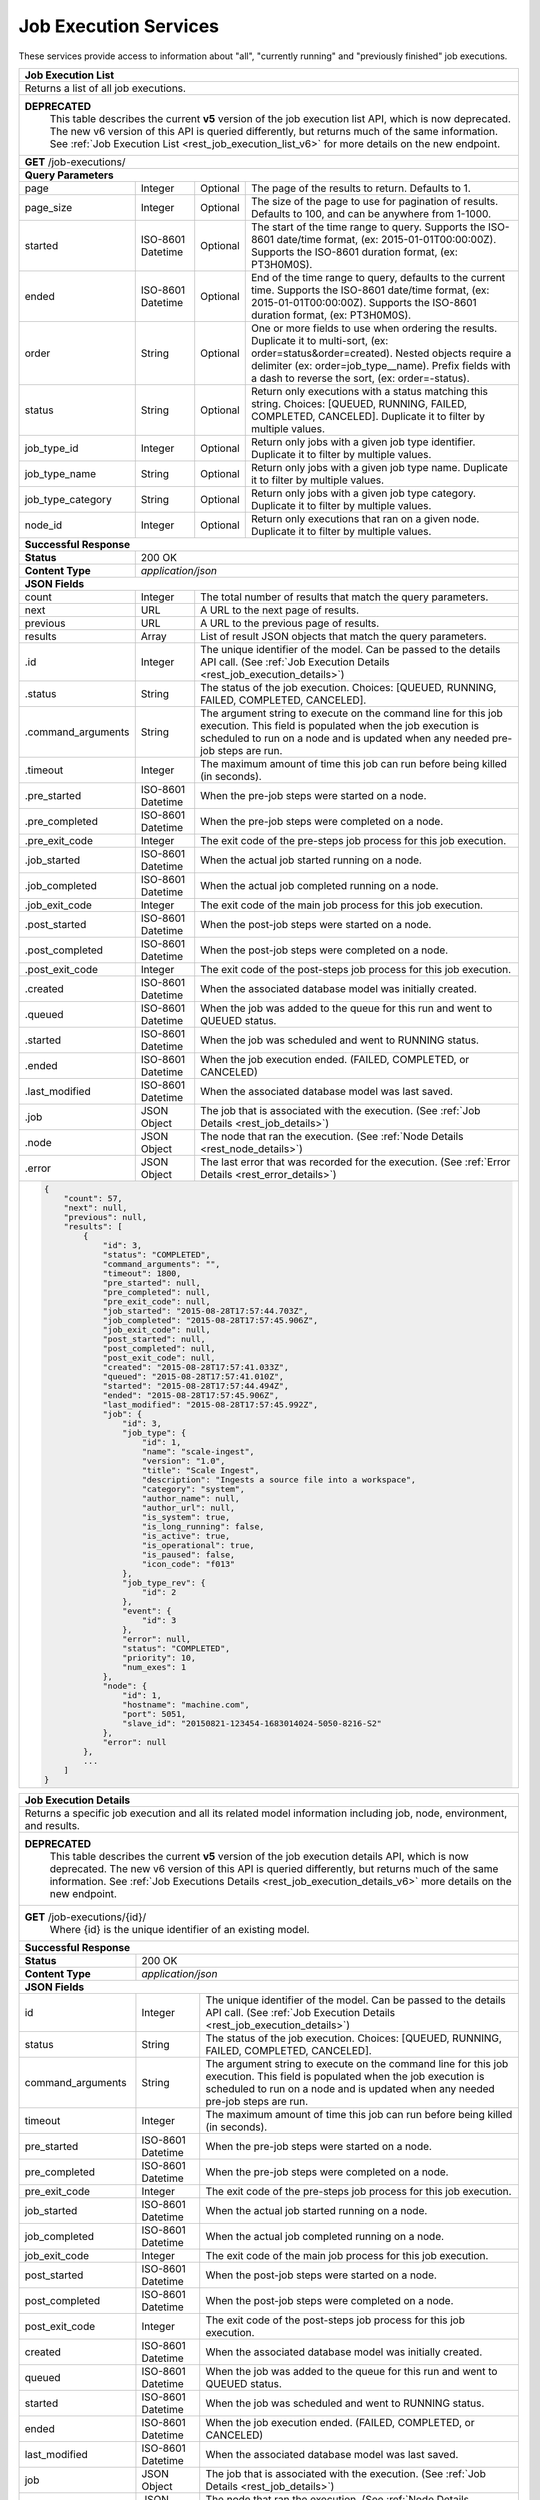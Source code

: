 
.. _rest_job_execution:

Job Execution Services
======================

These services provide access to information about "all", "currently running" and "previously finished" job executions.

.. _rest_job_execution_list:

.. TODO: remove this rST table when REST API v5 is removed
+-------------------------------------------------------------------------------------------------------------------------+
| **Job Execution List**                                                                                                  |
+=========================================================================================================================+
| Returns a list of all job executions.                                                                                   |
+-------------------------------------------------------------------------------------------------------------------------+
| **DEPRECATED**                                                                                                          |
|                This table describes the current **v5** version of the job execution list API, which is now deprecated.  |
|                The new v6 version of this API is queried differently, but returns much of the same information.         |
|                See :ref:`Job Execution List <rest_job_execution_list_v6>` for more details on the new endpoint.         |
+-------------------------------------------------------------------------------------------------------------------------+
| **GET** /job-executions/                                                                                                |
+-------------------------------------------------------------------------------------------------------------------------+
| **Query Parameters**                                                                                                    |
+--------------------+-------------------+----------+---------------------------------------------------------------------+
| page               | Integer           | Optional | The page of the results to return. Defaults to 1.                   |
+--------------------+-------------------+----------+---------------------------------------------------------------------+
| page_size          | Integer           | Optional | The size of the page to use for pagination of results.              |
|                    |                   |          | Defaults to 100, and can be anywhere from 1-1000.                   |
+--------------------+-------------------+----------+---------------------------------------------------------------------+
| started            | ISO-8601 Datetime | Optional | The start of the time range to query.                               |
|                    |                   |          | Supports the ISO-8601 date/time format, (ex: 2015-01-01T00:00:00Z). |
|                    |                   |          | Supports the ISO-8601 duration format, (ex: PT3H0M0S).              |
+--------------------+-------------------+----------+---------------------------------------------------------------------+
| ended              | ISO-8601 Datetime | Optional | End of the time range to query, defaults to the current time.       |
|                    |                   |          | Supports the ISO-8601 date/time format, (ex: 2015-01-01T00:00:00Z). |
|                    |                   |          | Supports the ISO-8601 duration format, (ex: PT3H0M0S).              |
+--------------------+-------------------+----------+---------------------------------------------------------------------+
| order              | String            | Optional | One or more fields to use when ordering the results.                |
|                    |                   |          | Duplicate it to multi-sort, (ex: order=status&order=created).       |
|                    |                   |          | Nested objects require a delimiter (ex: order=job_type__name).      |
|                    |                   |          | Prefix fields with a dash to reverse the sort, (ex: order=-status). |
+--------------------+-------------------+----------+---------------------------------------------------------------------+
| status             | String            | Optional | Return only executions with a status matching this string.          |
|                    |                   |          | Choices: [QUEUED, RUNNING, FAILED, COMPLETED, CANCELED].            |
|                    |                   |          | Duplicate it to filter by multiple values.                          |
+--------------------+-------------------+----------+---------------------------------------------------------------------+
| job_type_id        | Integer           | Optional | Return only jobs with a given job type identifier.                  |
|                    |                   |          | Duplicate it to filter by multiple values.                          |
+--------------------+-------------------+----------+---------------------------------------------------------------------+
| job_type_name      | String            | Optional | Return only jobs with a given job type name.                        |
|                    |                   |          | Duplicate it to filter by multiple values.                          |
+--------------------+-------------------+----------+---------------------------------------------------------------------+
| job_type_category  | String            | Optional | Return only jobs with a given job type category.                    |
|                    |                   |          | Duplicate it to filter by multiple values.                          |
+--------------------+-------------------+----------+---------------------------------------------------------------------+
| node_id            | Integer           | Optional | Return only executions that ran on a given node.                    |
|                    |                   |          | Duplicate it to filter by multiple values.                          |
+--------------------+-------------------+----------+---------------------------------------------------------------------+
| **Successful Response**                                                                                                 |
+--------------------+----------------------------------------------------------------------------------------------------+
| **Status**         | 200 OK                                                                                             |
+--------------------+----------------------------------------------------------------------------------------------------+
| **Content Type**   | *application/json*                                                                                 |
+--------------------+----------------------------------------------------------------------------------------------------+
| **JSON Fields**                                                                                                         |
+--------------------+-------------------+--------------------------------------------------------------------------------+
| count              | Integer           | The total number of results that match the query parameters.                   |
+--------------------+-------------------+--------------------------------------------------------------------------------+
| next               | URL               | A URL to the next page of results.                                             |
+--------------------+-------------------+--------------------------------------------------------------------------------+
| previous           | URL               | A URL to the previous page of results.                                         |
+--------------------+-------------------+--------------------------------------------------------------------------------+
| results            | Array             | List of result JSON objects that match the query parameters.                   |
+--------------------+-------------------+--------------------------------------------------------------------------------+
| .id                | Integer           | The unique identifier of the model. Can be passed to the details API call.     |
|                    |                   | (See :ref:`Job Execution Details <rest_job_execution_details>`)                |
+--------------------+-------------------+--------------------------------------------------------------------------------+
| .status            | String            | The status of the job execution.                                               |
|                    |                   | Choices: [QUEUED, RUNNING, FAILED, COMPLETED, CANCELED].                       |
+--------------------+-------------------+--------------------------------------------------------------------------------+
| .command_arguments | String            | The argument string to execute on the command line for this job execution.     | 
|                    |                   | This field is populated when the job execution is scheduled to run on a node   |
|                    |                   | and is updated when any needed pre-job steps are run.                          |
+--------------------+-------------------+--------------------------------------------------------------------------------+
| .timeout           | Integer           | The maximum amount of time this job can run before being killed (in seconds).  |
+--------------------+-------------------+--------------------------------------------------------------------------------+
| .pre_started       | ISO-8601 Datetime | When the pre-job steps were started on a node.                                 |
+--------------------+-------------------+--------------------------------------------------------------------------------+
| .pre_completed     | ISO-8601 Datetime | When the pre-job steps were completed on a node.                               |
+--------------------+-------------------+--------------------------------------------------------------------------------+
| .pre_exit_code     | Integer           | The exit code of the pre-steps job process for this job execution.             |
+--------------------+-------------------+--------------------------------------------------------------------------------+
| .job_started       | ISO-8601 Datetime | When the actual job started running on a node.                                 |
+--------------------+-------------------+--------------------------------------------------------------------------------+
| .job_completed     | ISO-8601 Datetime | When the actual job completed running on a node.                               |
+--------------------+-------------------+--------------------------------------------------------------------------------+
| .job_exit_code     | Integer           | The exit code of the main job process for this job execution.                  |
+--------------------+-------------------+--------------------------------------------------------------------------------+
| .post_started      | ISO-8601 Datetime | When the post-job steps were started on a node.                                |
+--------------------+-------------------+--------------------------------------------------------------------------------+
| .post_completed    | ISO-8601 Datetime | When the post-job steps were completed on a node.                              |
+--------------------+-------------------+--------------------------------------------------------------------------------+
| .post_exit_code    | Integer           | The exit code of the post-steps job process for this job execution.            |
+--------------------+-------------------+--------------------------------------------------------------------------------+
| .created           | ISO-8601 Datetime | When the associated database model was initially created.                      |
+--------------------+-------------------+--------------------------------------------------------------------------------+
| .queued            | ISO-8601 Datetime | When the job was added to the queue for this run and went to QUEUED status.    |
+--------------------+-------------------+--------------------------------------------------------------------------------+
| .started           | ISO-8601 Datetime | When the job was scheduled and went to RUNNING status.                         |
+--------------------+-------------------+--------------------------------------------------------------------------------+
| .ended             | ISO-8601 Datetime | When the job execution ended. (FAILED, COMPLETED, or CANCELED)                 |
+--------------------+-------------------+--------------------------------------------------------------------------------+
| .last_modified     | ISO-8601 Datetime | When the associated database model was last saved.                             |
+--------------------+-------------------+--------------------------------------------------------------------------------+
| .job               | JSON Object       | The job that is associated with the execution.                                 |
|                    |                   | (See :ref:`Job Details <rest_job_details>`)                                    |
+--------------------+-------------------+--------------------------------------------------------------------------------+
| .node              | JSON Object       | The node that ran the execution.                                               |
|                    |                   | (See :ref:`Node Details <rest_node_details>`)                                  |
+--------------------+-------------------+--------------------------------------------------------------------------------+
| .error             | JSON Object       | The last error that was recorded for the execution.                            |
|                    |                   | (See :ref:`Error Details <rest_error_details>`)                                |
+--------------------+-------------------+--------------------------------------------------------------------------------+
| .. code-block:: javascript                                                                                              |
|                                                                                                                         |
|    {                                                                                                                    |
|        "count": 57,                                                                                                     | 
|        "next": null,                                                                                                    |
|        "previous": null,                                                                                                |
|        "results": [                                                                                                     |
|            {                                                                                                            |
|                "id": 3,                                                                                                 |
|                "status": "COMPLETED",                                                                                   |
|                "command_arguments": "",                                                                                 |
|                "timeout": 1800,                                                                                         |
|                "pre_started": null,                                                                                     |
|                "pre_completed": null,                                                                                   |
|                "pre_exit_code": null,                                                                                   |
|                "job_started": "2015-08-28T17:57:44.703Z",                                                               |
|                "job_completed": "2015-08-28T17:57:45.906Z",                                                             |
|                "job_exit_code": null,                                                                                   |
|                "post_started": null,                                                                                    |
|                "post_completed": null,                                                                                  |
|                "post_exit_code": null,                                                                                  |
|                "created": "2015-08-28T17:57:41.033Z",                                                                   |
|                "queued": "2015-08-28T17:57:41.010Z",                                                                    |
|                "started": "2015-08-28T17:57:44.494Z",                                                                   |
|                "ended": "2015-08-28T17:57:45.906Z",                                                                     |
|                "last_modified": "2015-08-28T17:57:45.992Z",                                                             |
|                "job": {                                                                                                 |
|                    "id": 3,                                                                                             |
|                    "job_type": {                                                                                        |
|                        "id": 1,                                                                                         |
|                        "name": "scale-ingest",                                                                          |
|                        "version": "1.0",                                                                                |
|                        "title": "Scale Ingest",                                                                         |
|                        "description": "Ingests a source file into a workspace",                                         |
|                        "category": "system",                                                                            |
|                        "author_name": null,                                                                             |
|                        "author_url": null,                                                                              |
|                        "is_system": true,                                                                               |
|                        "is_long_running": false,                                                                        |
|                        "is_active": true,                                                                               |
|                        "is_operational": true,                                                                          |
|                        "is_paused": false,                                                                              |
|                        "icon_code": "f013"                                                                              |
|                    },                                                                                                   |
|                    "job_type_rev": {                                                                                    |
|                        "id": 2                                                                                          |
|                    },                                                                                                   |
|                    "event": {                                                                                           |
|                        "id": 3                                                                                          |
|                    },                                                                                                   |
|                    "error": null,                                                                                       |
|                    "status": "COMPLETED",                                                                               |
|                    "priority": 10,                                                                                      |
|                    "num_exes": 1                                                                                        |
|                },                                                                                                       |
|                "node": {                                                                                                |
|                    "id": 1,                                                                                             |
|                    "hostname": "machine.com",                                                                           |
|                    "port": 5051,                                                                                        |
|                    "slave_id": "20150821-123454-1683014024-5050-8216-S2"                                                |
|                },                                                                                                       |
|                "error": null                                                                                            |
|            },                                                                                                           |
|            ...                                                                                                          |
|        ]                                                                                                                |
|    }                                                                                                                    |
+-------------------------------------------------------------------------------------------------------------------------+

.. _rest_job_execution_details:

.. TODO: remove this rST table when REST API v5 is removed
+---------------------------------------------------------------------------------------------------------------------------+
| **Job Execution Details**                                                                                                 |
+===========================================================================================================================+
| Returns a specific job execution and all its related model information including job, node, environment, and results.     |
+---------------------------------------------------------------------------------------------------------------------------+
| **DEPRECATED**                                                                                                            |
|                This table describes the current **v5** version of the job execution details API, which is now deprecated. |
|                The new v6 version of this API is queried differently, but returns much of the same information.           |
|                See :ref:`Job Executions Details <rest_job_execution_details_v6>` more details on the new endpoint.        |
+---------------------------------------------------------------------------------------------------------------------------+
| **GET** /job-executions/{id}/                                                                                             |
|         Where {id} is the unique identifier of an existing model.                                                         |
+---------------------------------------------------------------------------------------------------------------------------+
| **Successful Response**                                                                                                   |
+----------------------+----------------------------------------------------------------------------------------------------+
| **Status**           | 200 OK                                                                                             |
+----------------------+----------------------------------------------------------------------------------------------------+
| **Content Type**     | *application/json*                                                                                 |
+----------------------+----------------------------------------------------------------------------------------------------+
| **JSON Fields**                                                                                                           |
+----------------------+-------------------+--------------------------------------------------------------------------------+
| id                   | Integer           | The unique identifier of the model. Can be passed to the details API call.     |
|                      |                   | (See :ref:`Job Execution Details <rest_job_execution_details>`)                |
+----------------------+-------------------+--------------------------------------------------------------------------------+
| status               | String            | The status of the job execution.                                               |
|                      |                   | Choices: [QUEUED, RUNNING, FAILED, COMPLETED, CANCELED].                       |
+----------------------+-------------------+--------------------------------------------------------------------------------+
| command_arguments    | String            | The argument string to execute on the command line for this job execution.     | 
|                      |                   | This field is populated when the job execution is scheduled to run on a node   |
|                      |                   | and is updated when any needed pre-job steps are run.                          |
+----------------------+-------------------+--------------------------------------------------------------------------------+
| timeout              | Integer           | The maximum amount of time this job can run before being killed (in seconds).  |
+----------------------+-------------------+--------------------------------------------------------------------------------+
| pre_started          | ISO-8601 Datetime | When the pre-job steps were started on a node.                                 |
+----------------------+-------------------+--------------------------------------------------------------------------------+
| pre_completed        | ISO-8601 Datetime | When the pre-job steps were completed on a node.                               |
+----------------------+-------------------+--------------------------------------------------------------------------------+
| pre_exit_code        | Integer           | The exit code of the pre-steps job process for this job execution.             |
+----------------------+-------------------+--------------------------------------------------------------------------------+
| job_started          | ISO-8601 Datetime | When the actual job started running on a node.                                 |
+----------------------+-------------------+--------------------------------------------------------------------------------+
| job_completed        | ISO-8601 Datetime | When the actual job completed running on a node.                               |
+----------------------+-------------------+--------------------------------------------------------------------------------+
| job_exit_code        | Integer           | The exit code of the main job process for this job execution.                  |
+----------------------+-------------------+--------------------------------------------------------------------------------+
| post_started         | ISO-8601 Datetime | When the post-job steps were started on a node.                                |
+----------------------+-------------------+--------------------------------------------------------------------------------+
| post_completed       | ISO-8601 Datetime | When the post-job steps were completed on a node.                              |
+----------------------+-------------------+--------------------------------------------------------------------------------+
| post_exit_code       | Integer           | The exit code of the post-steps job process for this job execution.            |
+----------------------+-------------------+--------------------------------------------------------------------------------+
| created              | ISO-8601 Datetime | When the associated database model was initially created.                      |
+----------------------+-------------------+--------------------------------------------------------------------------------+
| queued               | ISO-8601 Datetime | When the job was added to the queue for this run and went to QUEUED status.    |
+----------------------+-------------------+--------------------------------------------------------------------------------+
| started              | ISO-8601 Datetime | When the job was scheduled and went to RUNNING status.                         |
+----------------------+-------------------+--------------------------------------------------------------------------------+
| ended                | ISO-8601 Datetime | When the job execution ended. (FAILED, COMPLETED, or CANCELED)                 |
+----------------------+-------------------+--------------------------------------------------------------------------------+
| last_modified        | ISO-8601 Datetime | When the associated database model was last saved.                             |
+----------------------+-------------------+--------------------------------------------------------------------------------+
| job                  | JSON Object       | The job that is associated with the execution.                                 |
|                      |                   | (See :ref:`Job Details <rest_job_details>`)                                    |
+----------------------+-------------------+--------------------------------------------------------------------------------+
| node                 | JSON Object       | The node that ran the execution.                                               |
|                      |                   | (See :ref:`Node Details <rest_node_details>`)                                  |
+----------------------+-------------------+--------------------------------------------------------------------------------+
| error                | JSON Object       | The last error that was recorded for the execution.                            |
|                      |                   | (See :ref:`Error Details <rest_error_details>`)                                |
+----------------------+-------------------+--------------------------------------------------------------------------------+
| environment          | JSON Object       | An interface description for the environment the job execution executed in.    |
+----------------------+-------------------+--------------------------------------------------------------------------------+
| cpus_scheduled       | Decimal           | The number of CPUs scheduled for the execution.                                |
+----------------------+-------------------+--------------------------------------------------------------------------------+
| mem_scheduled        | Decimal           | The amount of RAM in MiB scheduled for the execution.                          |
+----------------------+-------------------+--------------------------------------------------------------------------------+
| disk_in_scheduled    | Decimal           | The amount of disk space in MiB scheduled for input files for the execution.   |
+----------------------+-------------------+--------------------------------------------------------------------------------+
| disk_out_scheduled   | Decimal           | The amount of disk space in MiB scheduled for output files for the execution.  |
+----------------------+-------------------+--------------------------------------------------------------------------------+
| disk_total_scheduled | Decimal           | The total amount of disk space in MiB scheduled for the execution.             |
+----------------------+-------------------+--------------------------------------------------------------------------------+
| results              | JSON Object       | An interface description for all the possible job results meta-data.           |
+----------------------+-------------------+--------------------------------------------------------------------------------+
| results_manifest     | JSON Object       | An interface description for all the actual job results meta-data.             |
+----------------------+-------------------+--------------------------------------------------------------------------------+
| .. code-block:: javascript                                                                                                |
|                                                                                                                           |
|  {                                                                                                                        |
|      "id": 3,                                                                                                             |
|      "status": "COMPLETED",                                                                                               |
|      "command_arguments": "",                                                                                             |
|      "timeout": 1800,                                                                                                     |
|      "pre_started": null,                                                                                                 |
|      "pre_completed": null,                                                                                               |
|      "pre_exit_code": null,                                                                                               |
|      "job_started": "2015-08-28T17:57:44.703Z",                                                                           |
|      "job_completed": "2015-08-28T17:57:45.906Z",                                                                         |
|      "job_exit_code": null,                                                                                               |
|      "post_started": null,                                                                                                |
|      "post_completed": null,                                                                                              |
|      "post_exit_code": null,                                                                                              |
|      "created": "2015-08-28T17:57:41.033Z",                                                                               |
|      "queued": "2015-08-28T17:57:41.010Z",                                                                                |
|      "started": "2015-08-28T17:57:44.494Z",                                                                               |
|      "ended": "2015-08-28T17:57:45.906Z",                                                                                 |
|      "last_modified": "2015-08-28T17:57:45.992Z",                                                                         |
|      "job": {                                                                                                             |
|          "id": 3,                                                                                                         |
|          "job_type": {                                                                                                    |
|              "id": 1,                                                                                                     |
|              "name": "scale-ingest",                                                                                      |
|              "version": "1.0",                                                                                            |
|              "title": "Scale Ingest",                                                                                     |
|              "description": "Ingests a source file into a workspace",                                                     |
|              "category": "system",                                                                                        |
|              "author_name": null,                                                                                         |
|              "author_url": null,                                                                                          |
|              "is_system": true,                                                                                           |
|              "is_long_running": false,                                                                                    |
|              "is_active": true,                                                                                           |
|              "is_operational": true,                                                                                      |
|              "is_paused": false,                                                                                          |
|              "icon_code": "f013"                                                                                          |
|          },                                                                                                               |
|          "job_type_rev": {                                                                                                |
|              "id": 2                                                                                                      |
|          },                                                                                                               |
|          "event": {                                                                                                       |
|              "id": 3                                                                                                      |
|          },                                                                                                               |
|          "error": null,                                                                                                   |
|          "status": "COMPLETED",                                                                                           |
|          "priority": 10,                                                                                                  |
|          "num_exes": 1                                                                                                    |
|      },                                                                                                                   |
|      "node": {                                                                                                            |
|          "id": 1,                                                                                                         |
|          "hostname": "machine.com",                                                                                       |
|          "port": 5051,                                                                                                    |
|          "slave_id": "20150821-123454-1683014024-5050-8216-S2",                                                           |
|          "is_paused": false,                                                                                              |
|          "is_active": true,                                                                                               |
|          "archived": null,                                                                                                |
|          "created": "2015-09-02T18:05:54.730Z",                                                                           |
|          "last_modified": "2015-09-08T16:53:57.439Z"                                                                      |
|      },                                                                                                                   |
|      "error": null,                                                                                                       |
|      "environment": {...},                                                                                                |
|      "cpus_scheduled": 0.5,                                                                                               |
|      "mem_scheduled": 15360.0,                                                                                            |
|      "disk_in_scheduled": 1.0,                                                                                            |
|      "disk_out_scheduled": 0.0,                                                                                           |
|      "disk_total_scheduled": 1.0,                                                                                         |
|      "results": {                                                                                                         |
|          "output_data": [                                                                                                 |
|              {                                                                                                            |
|                  "name": "output_file",                                                                                   |
|                  "file_id": 3                                                                                             |
|              }                                                                                                            |
|          ],                                                                                                               |
|          "version": "1.0"                                                                                                 |
|      },                                                                                                                   |
|      "results_manifest": {                                                                                                |
|          "output_data": [],                                                                                               |
|          "version": "1.1",                                                                                                |
|          "errors": [],                                                                                                    |
|          "parse_results": []                                                                                              |
|      }                                                                                                                    |
|  }                                                                                                                        |
+---------------------------------------------------------------------------------------------------------------------------+

.. _rest_specified_job_execution_logs:

+---------------------------------------------------------------------------------------------------------------------------+
| **Specific Job Execution Logs**                                                                                           |
+===========================================================================================================================+
| Returns just job execution logs for stdout, stderr, or a combined view.                                                   |
| This will return the text of the stdout, stderr, or a combined view of both logs.                                         |
| More advanced log polling can be accomplished by directly querying the elasticsearch database.                            |
+---------------------------------------------------------------------------------------------------------------------------+
| **GET** /job-executions/{id}/logs/stdout/                                                                                 |
|         Where {id} is the unique identifier of an existing model.                                                         |
+---------------------------------------------------------------------------------------------------------------------------+
| **GET** /job-executions/{id}/logs/stderr/                                                                                 |
|         Where {id} is the unique identifier of an existing model.                                                         |
+---------------------------------------------------------------------------------------------------------------------------+
| **GET** /job-executions/{id}/logs/combined/                                                                               |
|         Where {id} is the unique identifier of an existing model.                                                         |
+---------------------------------------------------------------------------------------------------------------------------+
| **Request Header Fields**                                                                                                 |
+----------------------+-------------------+--------------------------------------------------------------------------------+
| Accept               | String            | Should be *application/json*, *text/plain*, or *text/html*.                    |
|                      |                   | *application/json* will return the raw Elasticsearch results.                  |
|                      |                   | *text/plain* will return the log entries, one per line, as UTF-8.              |
|                      |                   | *text/html* will return a simple HTML document with stdout/stderr CSS          |
|                      |                   | classes to distinguish stdout and stderr. stderr will be                       |
|                      |                   | colored red by default.                                                        |
+----------------------+-------------------+--------------------------------------------------------------------------------+
| **Query Parameters**                                                                                                      |
+----------------------+-------------------+----------+---------------------------------------------------------------------+
| started              | ISO-8601 Datetime | Optional | The start of the time range to query.                               |
|                      |                   |          | Supports the ISO-8601 date/time format, (ex: 2015-01-01T00:00:00Z). |
+----------------------+-------------------+----------+---------------------------------------------------------------------+
| **Successful Responses**                                                                                                  |
+----------------------+----------------------------------------------------------------------------------------------------+
| **Status**           | 204 No Content                                                                                     |
+----------------------+----------------------------------------------------------------------------------------------------+
| **Content Type**     | No content returned                                                                                |
+----------------------+----------------------------------------------------------------------------------------------------+
| **Return description**                                                                                                    |
+---------------------------------------------------------------------------------------------------------------------------+
| No log data that matches this request is available.                                                                       |
+----------------------+----------------------------------------------------------------------------------------------------+
| **Status**           | 200 OK                                                                                             |
+----------------------+----------------------------------------------------------------------------------------------------+
| **Content Type**     | Content type as requested                                                                          |
+----------------------+----------------------------------------------------------------------------------------------------+
| **Return description**                                                                                                    |
+---------------------------------------------------------------------------------------------------------------------------+
| If the requested encoding is *application/json* the raw Elasticsearch results are returned.                               |
| If the requested encoding is *text/plain* then the plain text of the requested log will be returned. This will be the     |
| complete text from the requested timestamp or the complete log since start of execution by default.                       |
| If *text/html* is requested as a valid encoding then each line of the log in the combined output will be wrapped in a     |
| *div* element with a *class* of *stdout* or *stderr* as appropriate. This can be used to modify the color or rendering    |
| style to distinguish error and standard output.                                                                           |
+---------------------------------------------------------------------------------------------------------------------------+
| **JSON Fields** (if content type is *application/json*)                                                                   |
+----------------------+-------------------+--------------------------------------------------------------------------------+
| scale_order_num      | Integer           | The secondary sort field for the log messages (after *@timestamp*)             |
+----------------------+-------------------+--------------------------------------------------------------------------------+
| @timestamp           | ISO-8601 Datetime | The time of the message and the primary sort field                             |
+----------------------+-------------------+--------------------------------------------------------------------------------+
| message              | String            | The log message                                                                |
+----------------------+-------------------+--------------------------------------------------------------------------------+
| scale_job_exe        | String            | A unique identifier for the Scale job execution that produced this log message |
+----------------------+-------------------+--------------------------------------------------------------------------------+
| stream               | String            | The stream that produced the message, either "stdout" or "stderr"              |
+----------------------+-------------------+--------------------------------------------------------------------------------+
| .. code-block:: javascript                                                                                                |
|                                                                                                                           |
|  {                                                                                                                        |
|      "hits": {                                                                                                            |
|          "hits": [{                                                                                                       |
|              ... other ElasticSearch fields ...                                                                           |
|              "_source": {                                                                                                 |
|                  "scale_order_num": 123,                                                                                  |
|                  "@timestamp": "1970-01-01T00:00:00.000Z",                                                                |
|                  "message": "This is a log message.",                                                                     |
|                  "scale_job_exe": "scale_123456",                                                                         |
|                  "stream": "stdout"                                                                                       |
|              }                                                                                                            |
|          },                                                                                                               |
|          ... multiple "hits" ...                                                                                          |
|          ]                                                                                                                |
|      }                                                                                                                    |
|  }                                                                                                                        |
+---------------------------------------------------------------------------------------------------------------------------+
